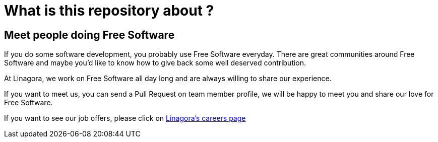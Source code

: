 What is this repository about ?
==============================

== Meet people doing Free Software

If you do some software development, you probably use Free Software everyday.
There are great communities around Free Software and maybe you'd like to
know how to give back some well deserved contribution.

At Linagora, we work on Free Software all day long and are always willing to
share our experience.

If you want to meet us, you can send a Pull Request on team member profile,
we will be happy to meet you and share our love for Free Software.

If you want to see our job offers, please click on http://www.linagora.com/-Toutes-nos-offres-[Linagora's careers page]
